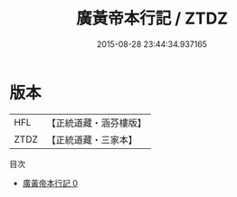 #+TITLE: 廣黃帝本行記 / ZTDZ

#+DATE: 2015-08-28 23:44:34.937165
* 版本
 |       HFL|【正統道藏・涵芬樓版】|
 |      ZTDZ|【正統道藏・三家本】|
目次
 - [[file:KR5a0302_000.txt][廣黃帝本行記 0]]
